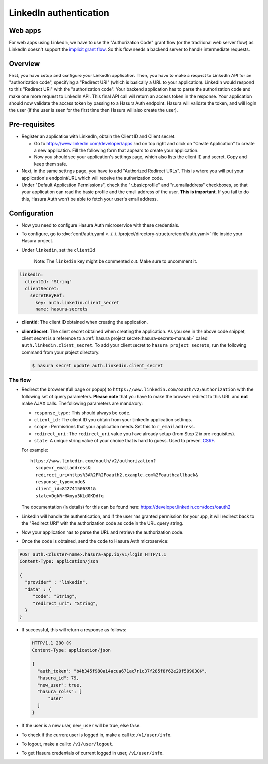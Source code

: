 .. .. meta::
   :description: Reference documentation for integrating Github OAuth2.0 based user signup & login with Hasura's Auth microservice for your web and mobile applications.
   :keywords: hasura, docs, auth, Github signup, Github login, social login, Github OAuth, Github OAuth2.0, integration

LinkedIn authentication
=======================

Web apps
~~~~~~~~

For web apps using LinkedIn, we have to use the "Authorization Code" grant flow
(or the traditional web server flow) as LinkedIn doesn't support the `implicit
grant flow`_. So this flow needs a backend server to handle intermediate
requests.

Overview
~~~~~~~~

First, you have setup and configure your LinkedIn application.  Then, you have
to make a request to LinkedIn API for an "authorization code", specifying a
"Redirect URI" (which is basically a URL to your application). LinkedIn would
respond to this "Redirect URI" with the "authorization code". Your backend
application has to parse the authorization code and make one more request to
LinkedIn API. This final API call will return an access token in the response.
Your application should now validate the access token by passing to a Hasura
Auth endpoint. Hasura will validate the token, and will login the user (if the
user is seen for the first time then Hasura will also create the user).

Pre-requisites
~~~~~~~~~~~~~~

* Register an application with LinkedIn, obtain the Client ID and Client secret.

  * Go to https://www.linkedin.com/developer/apps and on top right and click on
    "Create Application" to create a new application. Fill the following form
    that appears to create your application.

  * Now you should see your application's settings page, which also lists the
    client ID and secret. Copy and keep them safe.

* Next, in the same settings page, you have to add "Authorized Redirect
  URLs". This is where you will put your application's endpoint/URL which
  will receive the authorization code.

* Under "Default Application Permissions", check the "r_basicprofile" and "r_emailaddress" checkboxes, so that
  your application can read the basic profile and the email address of the user. **This is
  important**. If you fail to do this, Hasura Auth won't be able to fetch your
  user's email address.

Configuration
~~~~~~~~~~~~~

* Now you need to configure Hasura Auth microservice with these credentials.

* To configure, go to :doc:`conf/auth.yaml <../../../project/directory-structure/conf/auth.yaml>` file inside your Hasura
  project.

* Under ``linkedin``, set the ``clientId``

    Note: The ``linkedin`` key might be commented out. Make sure to uncomment it.

.. code-block:: yaml


      linkedin:
        clientId: "String"
        clientSecret:
          secretKeyRef:
            key: auth.linkedin.client_secret
            name: hasura-secrets

* **clientId**: The client ID obtained when creating the application.

* **clientSecret**: The client secret obtained when creating the application. As you see in the above code snippet, client secret is a reference to a :ref:`hasura project secret<hasura-secrets-manual>` called ``auth.linkedin.client_secret``.
  To add your client secret to ``hasura project secrets``, run the following command from your project directory.

  .. code-block:: bash

    $ hasura secret update auth.linkedin.client_secret


The flow
--------

* Redirect the browser (full page or popup) to
  ``https://www.linkedin.com/oauth/v2/authorization`` with the following set of
  query parameters. **Please note** that you have to make the browser redirect
  to this URL and **not** make AJAX calls. The following parameters are
  mandatory:

  * ``response_type`` : This should always be ``code``.

  * ``client_id`` : The client ID you obtain from your LinkedIn application settings.

  * ``scope`` : Permissions that your application needs. Set this to ``r_emailaddress``.

  * ``redirect_uri`` : The ``redirect_uri`` value you have already setup (from
    Step 2 in pre-requisites).

  * ``state``: A unique string value of your choice that is hard to guess. Used
    to prevent `CSRF`_.

  For example::

    https://www.linkedin.com/oauth/v2/authorization?
      scope=r_emailaddress&
      redirect_uri=https%3A%2F%2Foauth2.example.com%2Foauthcallback&
      response_type=code&
      client_id=812741506391&
      state=DgkRrHXmyu3KLd0KDdfq

  The documentation (in details) for this can be found here:
  https://developer.linkedin.com/docs/oauth2

* LinkedIn will handle the authentication, and if the user has granted permission
  for your app, it will redirect back to the "Redirect URI" with the
  authorization code as ``code`` in the URL query string.

* Now your application has to parse the URL and retrieve the authorization code.

* Once the ``code`` is obtained, send the ``code`` to Hasura Auth
  microservice:

.. code-block:: http

   POST auth.<cluster-name>.hasura-app.io/v1/login HTTP/1.1
   Content-Type: application/json

   {
     "provider" : "linkedin",
     "data" : {
        "code": "String",
        "redirect_uri": "String",
     }
   }


* If successful, this will return a response as follows:

  .. code:: http

    HTTP/1.1 200 OK
    Content-Type: application/json

    {
      "auth_token": "b4b345f980ai4acua671ac7r1c37f285f8f62e29f5090306",
      "hasura_id": 79,
      "new_user": true,
      "hasura_roles": [
          "user"
      ]
    }


* If the user is a new user, ``new_user`` will be true, else false.

* To check if the current user is logged in, make a call to: ``/v1/user/info``.

* To logout, make a call to ``/v1/user/logout``.

* To get Hasura credentials of current logged in user, ``/v1/user/info``.

.. _implicit grant flow: http://tools.ietf.org/html/rfc6749#section-4.2
.. _CSRF: http://en.wikipedia.org/wiki/Cross-site_request_forgery
